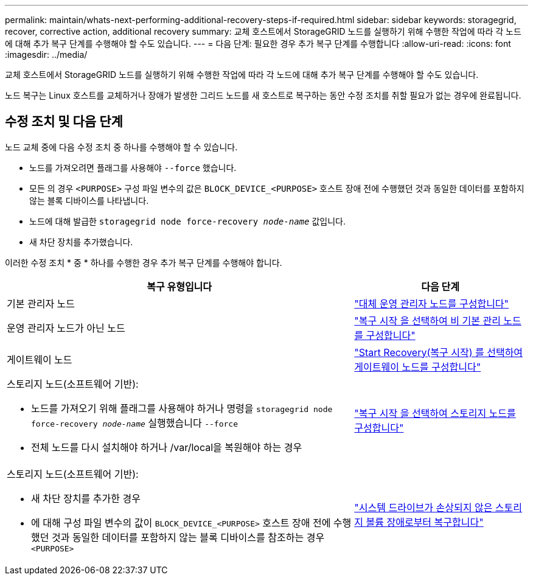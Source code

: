 ---
permalink: maintain/whats-next-performing-additional-recovery-steps-if-required.html 
sidebar: sidebar 
keywords: storagegrid, recover, corrective action, additional recovery 
summary: 교체 호스트에서 StorageGRID 노드를 실행하기 위해 수행한 작업에 따라 각 노드에 대해 추가 복구 단계를 수행해야 할 수도 있습니다. 
---
= 다음 단계: 필요한 경우 추가 복구 단계를 수행합니다
:allow-uri-read: 
:icons: font
:imagesdir: ../media/


[role="lead"]
교체 호스트에서 StorageGRID 노드를 실행하기 위해 수행한 작업에 따라 각 노드에 대해 추가 복구 단계를 수행해야 할 수도 있습니다.

노드 복구는 Linux 호스트를 교체하거나 장애가 발생한 그리드 노드를 새 호스트로 복구하는 동안 수정 조치를 취할 필요가 없는 경우에 완료됩니다.



== 수정 조치 및 다음 단계

노드 교체 중에 다음 수정 조치 중 하나를 수행해야 할 수 있습니다.

* 노드를 가져오려면 플래그를 사용해야 `--force` 했습니다.
* 모든 의 경우 `<PURPOSE>` 구성 파일 변수의 값은 `BLOCK_DEVICE_<PURPOSE>` 호스트 장애 전에 수행했던 것과 동일한 데이터를 포함하지 않는 블록 디바이스를 나타냅니다.
* 노드에 대해 발급한 `storagegrid node force-recovery _node-name_` 값입니다.
* 새 차단 장치를 추가했습니다.


이러한 수정 조치 * 중 * 하나를 수행한 경우 추가 복구 단계를 수행해야 합니다.

[cols="2a,1a"]
|===
| 복구 유형입니다 | 다음 단계 


 a| 
기본 관리자 노드
 a| 
link:configuring-replacement-primary-admin-node.html["대체 운영 관리자 노드를 구성합니다"]



 a| 
운영 관리자 노드가 아닌 노드
 a| 
link:selecting-start-recovery-to-configure-non-primary-admin-node.html["복구 시작 을 선택하여 비 기본 관리 노드를 구성합니다"]



 a| 
게이트웨이 노드
 a| 
link:selecting-start-recovery-to-configure-gateway-node.html["Start Recovery(복구 시작) 를 선택하여 게이트웨이 노드를 구성합니다"]



 a| 
스토리지 노드(소프트웨어 기반):

* 노드를 가져오기 위해 플래그를 사용해야 하거나 명령을 `storagegrid node force-recovery _node-name_` 실행했습니다 `--force`
* 전체 노드를 다시 설치해야 하거나 /var/local을 복원해야 하는 경우

 a| 
link:selecting-start-recovery-to-configure-storage-node.html["복구 시작 을 선택하여 스토리지 노드를 구성합니다"]



 a| 
스토리지 노드(소프트웨어 기반):

* 새 차단 장치를 추가한 경우
* 에 대해 구성 파일 변수의 값이 `BLOCK_DEVICE_<PURPOSE>` 호스트 장애 전에 수행했던 것과 동일한 데이터를 포함하지 않는 블록 디바이스를 참조하는 경우 `<PURPOSE>`

 a| 
link:recovering-from-storage-volume-failure-where-system-drive-is-intact.html["시스템 드라이브가 손상되지 않은 스토리지 볼륨 장애로부터 복구합니다"]

|===